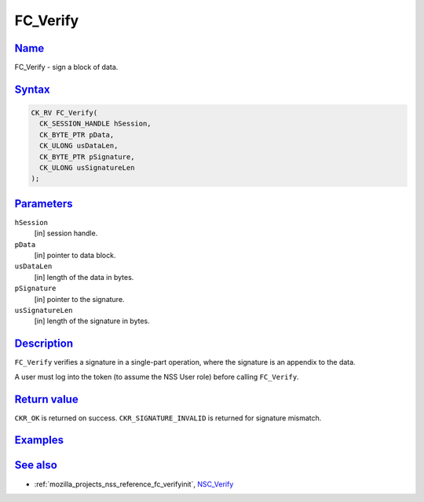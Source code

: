 .. _mozilla_projects_nss_reference_fc_verify:

FC_Verify
=========

`Name <#name>`__
~~~~~~~~~~~~~~~~

.. container::

   FC_Verify - sign a block of data.

`Syntax <#syntax>`__
~~~~~~~~~~~~~~~~~~~~

.. container::

   .. code::

      CK_RV FC_Verify(
        CK_SESSION_HANDLE hSession,
        CK_BYTE_PTR pData,
        CK_ULONG usDataLen,
        CK_BYTE_PTR pSignature,
        CK_ULONG usSignatureLen
      );

`Parameters <#parameters>`__
~~~~~~~~~~~~~~~~~~~~~~~~~~~~

.. container::

   ``hSession``
      [in] session handle.
   ``pData``
      [in] pointer to data block.
   ``usDataLen``
      [in] length of the data in bytes.
   ``pSignature``
      [in] pointer to the signature.
   ``usSignatureLen``
      [in] length of the signature in bytes.

`Description <#description>`__
~~~~~~~~~~~~~~~~~~~~~~~~~~~~~~

.. container::

   ``FC_Verify`` verifies a signature in a single-part operation, where the signature is an appendix
   to the data.

   A user must log into the token (to assume the NSS User role) before calling ``FC_Verify``.

.. _return_value:

`Return value <#return_value>`__
~~~~~~~~~~~~~~~~~~~~~~~~~~~~~~~~

.. container::

   ``CKR_OK`` is returned on success. ``CKR_SIGNATURE_INVALID`` is returned for signature mismatch.

`Examples <#examples>`__
~~~~~~~~~~~~~~~~~~~~~~~~

.. container::

.. _see_also:

`See also <#see_also>`__
~~~~~~~~~~~~~~~~~~~~~~~~

.. container::

   -  :ref:`mozilla_projects_nss_reference_fc_verifyinit`, `NSC_Verify </en-US/NSC_Verify>`__
